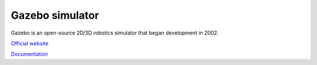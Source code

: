 ================
Gazebo simulator
================
Gazebo is an open-source 2D/3D robotics simulator that began development in 2002.

`Official website <http://gazebosim.org/>`_

`Documentation <https://gazebosim.org/docs/latest/getstarted/>`_
